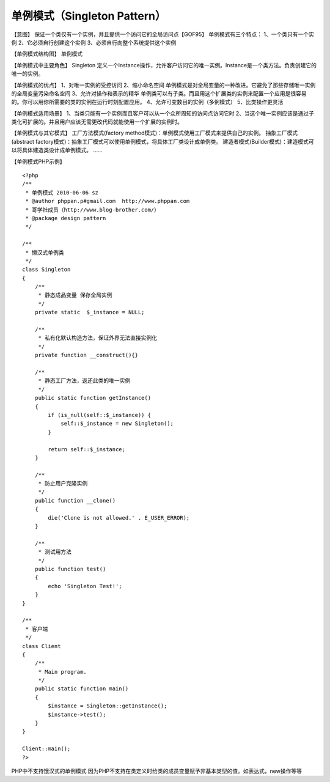 ﻿单例模式（Singleton Pattern）
==============================

【意图】
保证一个类仅有一个实例，并且提供一个访问它的全局访问点【GOF95】
单例模式有三个特点：
1、一个类只有一个实例
2、它必须自行创建这个实例
3、必须自行向整个系统提供这个实例

【单例模式结构图】
单例模式

【单例模式中主要角色】
Singleton 定义一个Instance操作，允许客户访问它的唯一实例。Instance是一个类方法。负责创建它的唯一的实例。

【单例模式的优点】
1、对唯一实例的受控访问
2、缩小命名空间 单例模式是对全局变量的一种改进。它避免了那些存储唯一实例的全局变量污染命名空间
3、允许对操作和表示的精华 单例类可以有子类。而且用这个扩展类的实例来配置一个应用是很容易的。你可以用你所需要的类的实例在运行时刻配置应用。
4、允许可变数目的实例（多例模式）
5、比类操作更灵活

【单例模式适用场景】
1、当类只能有一个实例而且客户可以从一个众所周知的访问点访问它时
2、当这个唯一实例应该是通过子类化可扩展的。并且用户应该无需更改代码就能使用一个扩展的实例时。

【单例模式与其它模式】
工厂方法模式(factory method模式)：单例模式使用工厂模式来提供自己的实例。
抽象工厂模式(abstract factory模式)：抽象工厂模式可以使用单例模式，将具体工厂类设计成单例类。
建造者模式(Builder模式)：建造模式可以将具体建造类设计成单例模式。
……

【单例模式PHP示例】

::

    <?php
    /**
     * 单例模式 2010-06-06 sz
     * @author phppan.p#gmail.com  http://www.phppan.com
     * 哥学社成员（http://www.blog-brother.com/）
     * @package design pattern
     */
  
    /**
     * 懒汉式单例类
     */
    class Singleton
    {
        /**
         * 静态成品变量 保存全局实例
         */
        private static  $_instance = NULL;
 
        /**
         * 私有化默认构造方法，保证外界无法直接实例化
         */
        private function __construct(){}
 
        /**
         * 静态工厂方法，返还此类的唯一实例
         */
        public static function getInstance()
	{
            if (is_null(self::$_instance)) {
                self::$_instance = new Singleton();
            }
 
            return self::$_instance;
        }
 
        /**
         * 防止用户克隆实例
         */
        public function __clone()
	{
            die('Clone is not allowed.' . E_USER_ERROR);
        }
 
        /**
         * 测试用方法
         */
        public function test()
	{
            echo 'Singleton Test!';
        } 
    }
 
    /**
     * 客户端
     */
    class Client
    {
        /**
         * Main program.
         */
        public static function main()
	{
            $instance = Singleton::getInstance();
            $instance->test();
        }
    }
 
    Client::main();
    ?>

PHP中不支持饿汉式的单例模式
因为PHP不支持在类定义时给类的成员变量赋予非基本类型的值。如表达式，new操作等等